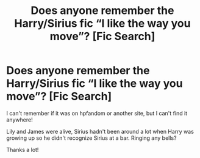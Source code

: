 #+TITLE: Does anyone remember the Harry/Sirius fic “I like the way you move”? [Fic Search]

* Does anyone remember the Harry/Sirius fic “I like the way you move”? [Fic Search]
:PROPERTIES:
:Author: IGotNoneofThose
:Score: 2
:DateUnix: 1538603487.0
:DateShort: 2018-Oct-04
:END:
I can't remember if it was on hpfandom or another site, but I can't find it anywhere!

Lily and James were alive, Sirius hadn't been around a lot when Harry was growing up so he didn't recognize Sirius at a bar. Ringing any bells?

Thanks a lot!


